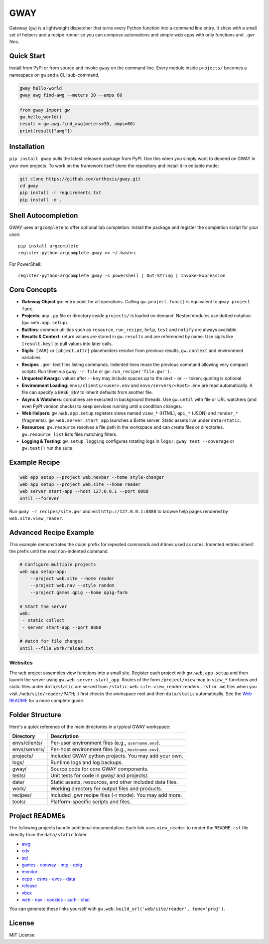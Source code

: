GWAY
====

Gateway (``gw``) is a lightweight dispatcher that turns every Python function
into a command line entry.  It ships with a small set of helpers and a recipe
runner so you can compose automations and simple web apps with only functions
and ``.gwr`` files.

Quick Start
-----------

Install from PyPI or from source and invoke ``gway`` on the command line.
Every module inside ``projects/`` becomes a namespace on ``gw`` and a CLI
sub-command.

.. code-block:: bash

   gway hello-world
   gway awg find-awg --meters 30 --amps 60

.. code-block:: python

   from gway import gw
   gw.hello_world()
   result = gw.awg.find_awg(meters=30, amps=60)
   print(result["awg"])

Installation
------------

``pip install gway`` pulls the latest released package from PyPI. Use this
when you simply want to depend on GWAY in your own projects.  To work on the
framework itself clone the repository and install it in editable mode:

.. code-block:: bash

   git clone https://github.com/arthexis/gway.git
   cd gway
   pip install -r requirements.txt
   pip install -e .

Shell Autocompletion
--------------------

GWAY uses ``argcomplete`` to offer optional tab completion. Install the
package and register the completion script for your shell::

   pip install argcomplete
   register-python-argcomplete gway >> ~/.bashrc

For PowerShell::

   register-python-argcomplete gway -s powershell | Out-String | Invoke-Expression

Core Concepts
-------------

- **Gateway Object** ``gw``: entry point for all operations.  Calling
  ``gw.project.func()`` is equivalent to ``gway project func``.
- **Projects**: any ``.py`` file or directory inside ``projects/`` is loaded on demand. Nested modules use dotted notation (``gw.web.app.setup``).
- **Builtins**: common utilities such as ``resource``, ``run_recipe``, ``help``,
  ``test`` and ``notify`` are always available.
- **Results & Context**: return values are stored in ``gw.results`` and are
  referenced by name.  Use sigils like ``[result.key]`` to pull values into
  later calls.
- **Sigils**: ``[VAR]`` or ``[object.attr]`` placeholders resolve from previous
  results, ``gw.context`` and environment variables.
- **Recipes** ``.gwr``: text files listing commands.  Indented lines reuse the
  previous command allowing very compact scripts.  Run them via
  ``gway -r file`` or ``gw.run_recipe('file.gwr')``.
- **Unquoted Kwargs**: values after ``--key`` may include spaces up to the next
  ``-`` or ``--`` token; quoting is optional.
- **Environment Loading**: ``envs/clients/<user>.env`` and
  ``envs/servers/<host>.env`` are read automatically.  A file can specify a
  ``BASE_ENV`` to inherit defaults from another file.
- **Async & Watchers**: coroutines are executed in background threads.  Use
  ``gw.until`` with file or URL watchers (and even PyPI version checks) to keep
  services running until a condition changes.
- **Web Helpers**: ``gw.web.app.setup`` registers views named ``view_*``
  (HTML), ``api_*`` (JSON) and ``render_*`` (fragments).  ``gw.web.server.start_app``
  launches a Bottle server.  Static assets live under ``data/static``.
- **Resources**: ``gw.resource`` resolves a file path in the workspace and can
  create files or directories.  ``gw.resource_list`` lists files matching
  filters.
- **Logging & Testing**: ``gw.setup_logging`` configures rotating logs in
  ``logs/``.  ``gway test --coverage`` or ``gw.test()`` run the suite.

Example Recipe
--------------

.. code-block:: text

   web app setup --project web.navbar --home style-changer
   web app setup --project web.site --home reader
   web server start-app --host 127.0.0.1 --port 8888
   until --forever


Run ``gway -r recipes/site.gwr`` and visit ``http://127.0.0.1:8888`` to browse
help pages rendered by ``web.site.view_reader``.

Advanced Recipe Example
-----------------------

This example demonstrates the *colon* prefix for repeated commands and
``#`` lines used as notes. Indented entries inherit the prefix until the
next non-indented command.

.. code-block:: text

   # Configure multiple projects
   web app setup-app:
       --project web.site --home reader
       --project web.nav --style random
       --project games.qpig --home qpig-farm

   # Start the server
   web:
    - static collect
    - server start-app --port 8888

   # Watch for file changes
   until --file work/reload.txt

Websites
~~~~~~~~

The ``web`` project assembles view functions into a small site. Register each
project with ``gw.web.app.setup`` and then launch the server using
``gw.web.server.start_app``. Routes of the form ``/project/view`` map to
``view_*`` functions and static files under ``data/static`` are served from
``/static``. ``web.site.view_reader`` renders ``.rst`` or ``.md`` files when
you visit ``/web/site/reader/PATH``; it first checks the workspace root and
then ``data/static`` automatically. See the `Web README
</web/site/reader?tome=web>`_ for a more complete guide.

Folder Structure
----------------

Here's a quick reference of the main directories in a typical GWAY workspace:

+----------------+--------------------------------------------------------------+
| Directory      | Description                                                  |
+================+==============================================================+
| envs/clients/  | Per-user environment files (e.g., ``username.env``).         |
+----------------+--------------------------------------------------------------+
| envs/servers/  | Per-host environment files (e.g., ``hostname.env``).         |
+----------------+--------------------------------------------------------------+
| projects/      | Included GWAY python projects. You may add your own.         |
+----------------+--------------------------------------------------------------+
| logs/          | Runtime logs and log backups.                                |
+----------------+--------------------------------------------------------------+
| gway/          | Source code for core GWAY components.                        |
+----------------+--------------------------------------------------------------+
| tests/         | Unit tests for code in gway/ and projects/.                  |
+----------------+--------------------------------------------------------------+
| data/          | Static assets, resources, and other included data files.     |
+----------------+--------------------------------------------------------------+
| work/          | Working directory for output files and products.             |
+----------------+--------------------------------------------------------------+
| recipes/       | Included .gwr recipe files (-r mode). You may add more.      |
+----------------+--------------------------------------------------------------+
| tools/         | Platform-specific scripts and files.                         |
+----------------+--------------------------------------------------------------+

Project READMEs
---------------

The following projects bundle additional documentation.  Each link uses
``view_reader`` to render the ``README.rst`` file directly from the
``data/static`` folder.

- `awg </web/site/reader?tome=awg>`_
- `cdv </web/site/reader?tome=cdv>`_
- `sql </web/site/reader?tome=sql>`_
- `games </web/site/reader?tome=games>`_
  - `conway </web/site/reader?tome=games/conway>`_
  - `mtg </web/site/reader?tome=games/mtg>`_
  - `qpig </web/site/reader?tome=games/qpig>`_
- `monitor </web/site/reader?tome=monitor>`_
- `ocpp </web/site/reader?tome=ocpp>`_
  - `csms </web/site/reader?tome=ocpp/csms>`_
  - `evcs </web/site/reader?tome=ocpp/evcs>`_
  - `data </web/site/reader?tome=ocpp/data>`_
- `release </web/site/reader?tome=release>`_
- `vbox </web/site/reader?tome=vbox>`_
- `web </web/site/reader?tome=web>`_
  - `nav </web/site/reader?tome=web/nav>`_
  - `cookies </web/site/reader?tome=web/cookies>`_
  - `auth </web/site/reader?tome=web/auth>`_
  - `chat </web/site/reader?tome=web/chat>`_

.. _/web/site/reader?tome=awg: /web/site/reader?tome=awg
.. _/web/site/reader?tome=cdv: /web/site/reader?tome=cdv
.. _/web/site/reader?tome=sql: /web/site/reader?tome=sql
.. _/web/site/reader?tome=games: /web/site/reader?tome=games
.. _/web/site/reader?tome=games/conway: /web/site/reader?tome=games/conway
.. _/web/site/reader?tome=games/mtg: /web/site/reader?tome=games/mtg
.. _/web/site/reader?tome=games/qpig: /web/site/reader?tome=games/qpig
.. _/web/site/reader?tome=monitor: /web/site/reader?tome=monitor
.. _/web/site/reader?tome=ocpp: /web/site/reader?tome=ocpp
.. _/web/site/reader?tome=ocpp/csms: /web/site/reader?tome=ocpp/csms
.. _/web/site/reader?tome=ocpp/evcs: /web/site/reader?tome=ocpp/evcs
.. _/web/site/reader?tome=ocpp/data: /web/site/reader?tome=ocpp/data
.. _/web/site/reader?tome=release: /web/site/reader?tome=release
.. _/web/site/reader?tome=vbox: /web/site/reader?tome=vbox
.. _/web/site/reader?tome=web: /web/site/reader?tome=web
.. _/web/site/reader?tome=web/nav: /web/site/reader?tome=web/nav
.. _/web/site/reader?tome=web/cookies: /web/site/reader?tome=web/cookies
.. _/web/site/reader?tome=web/auth: /web/site/reader?tome=web/auth
.. _/web/site/reader?tome=web/chat: /web/site/reader?tome=web/chat

You can generate these links yourself with
``gw.web.build_url('web/site/reader', tome='proj')``.

License
-------

MIT License
